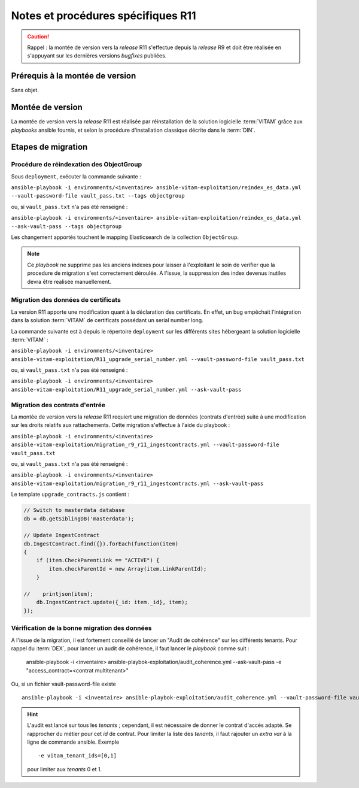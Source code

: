 Notes et procédures spécifiques R11
###################################

.. caution:: Rappel : la montée de version vers la *release* R11 s'effectue depuis la *release* R9 et doit être réalisée en s'appuyant sur les dernières versions *bugfixes* publiées. 

Prérequis à la montée de version
================================

Sans objet. 

Montée de version
=================

La montée de version vers la *release* R11 est réalisée par réinstallation de la solution logicielle :term:`VITAM` grâce aux *playbooks* ansible fournis, et selon la procédure d'installation classique décrite dans le :term:`DIN`. 

Etapes de migration 
===================

Procédure de réindexation des ObjectGroup 
-----------------------------------------

Sous ``deployment``, exécuter la commande suivante :

``ansible-playbook -i environments/<inventaire> ansible-vitam-exploitation/reindex_es_data.yml --vault-password-file vault_pass.txt --tags objectgroup``

ou, si ``vault_pass.txt`` n'a pas été renseigné :

``ansible-playbook -i environments/<inventaire> ansible-vitam-exploitation/reindex_es_data.yml --ask-vault-pass --tags objectgroup``

Les changement apportés touchent le mapping Elasticsearch de la collection ``ObjectGroup``. 

.. note:: Ce `playbook` ne supprime pas les anciens indexes pour laisser à l'exploitant le soin de verifier que la procedure de migration s'est correctement déroulée. A l'issue, la suppression des index devenus inutiles devra être realisée manuellement.

Migration des données de certificats
------------------------------------

La version R11 apporte une modification quant à la déclaration des certificats. En effet, un bug empêchait l'intégration dans la solution :term:`VITAM` de certificats possédant un serial number long. 

La commande suivante est à depuis le répertoire ``deployment`` sur les différents sites hébergeant la solution logicielle :term:`VITAM` :

``ansible-playbook -i environments/<inventaire> ansible-vitam-exploitation/R11_upgrade_serial_number.yml --vault-password-file vault_pass.txt``

ou, si ``vault_pass.txt`` n'a pas été renseigné :

``ansible-playbook -i environments/<inventaire> ansible-vitam-exploitation/R11_upgrade_serial_number.yml --ask-vault-pass``

Migration des contrats d'entrée
--------------------------------

La montée de version vers la *release* R11 requiert une migration de données (contrats d'entrée) suite à une modification sur les droits relatifs aux rattachements. Cette migration s'effectue à l'aide du playbook :


``ansible-playbook -i environments/<inventaire> ansible-vitam-exploitation/migration_r9_r11_ingestcontracts.yml --vault-password-file vault_pass.txt``

ou, si ``vault_pass.txt`` n'a pas été renseigné :

``ansible-playbook -i environments/<inventaire> ansible-vitam-exploitation/migration_r9_r11_ingestcontracts.yml --ask-vault-pass``

Le template ``upgrade_contracts.js`` contient : 

.. code-block:: bash

    // Switch to masterdata database
    db = db.getSiblingDB('masterdata');

    // Update IngestContract
    db.IngestContract.find({}).forEach(function(item)
    {
        if (item.CheckParentLink == "ACTIVE") {
            item.checkParentId = new Array(item.LinkParentId);
        }

    //    printjson(item);
        db.IngestContract.update({_id: item._id}, item);
    }); 

Vérification de la bonne migration des données
----------------------------------------------

A l'issue de la migration, il est fortement conseillé de lancer un "Audit de cohérence" sur les différents tenants. Pour rappel du :term:`DEX`, pour lancer un audit de cohérence, il faut lancer le *playbook* comme suit :

   ansible-playbook -i <inventaire> ansible-playbok-exploitation/audit_coherence.yml --ask-vault-pass -e "access_contract=<contrat multitenant>"

Ou, si un fichier vault-password-file existe ::

    ansible-playbook -i <inventaire> ansible-playbok-exploitation/audit_coherence.yml --vault-password-file vault_pass.txt -e "access_contract=<contrat multitenant>"

.. hint:: L'audit est lancé sur tous les *tenants* ; cependant, il est nécessaire de donner le contrat d'accès adapté. Se rapprocher du métier pour cet *id* de contrat. Pour limiter la liste des *tenants*, il faut rajouter un *extra var* à la ligne de commande ansible. Exemple ::

   -e vitam_tenant_ids=[0,1]

   pour limiter aux `tenants` 0 et 1.